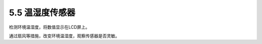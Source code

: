 ====================
5.5 温湿度传感器
====================

检测环境温湿度，将数值显示在LCD屏上。

通过扇风等措施，改变环境温湿度，观察传感器是否灵敏。